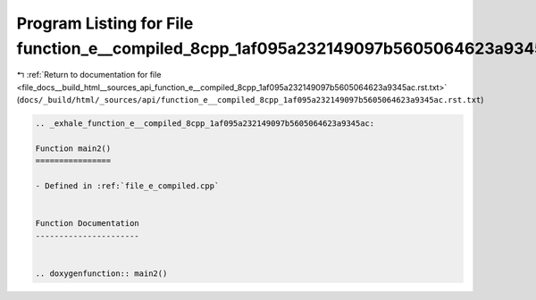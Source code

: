 
.. _program_listing_file_docs__build_html__sources_api_function_e__compiled_8cpp_1af095a232149097b5605064623a9345ac.rst.txt:

Program Listing for File function_e__compiled_8cpp_1af095a232149097b5605064623a9345ac.rst.txt
=============================================================================================

|exhale_lsh| :ref:`Return to documentation for file <file_docs__build_html__sources_api_function_e__compiled_8cpp_1af095a232149097b5605064623a9345ac.rst.txt>` (``docs/_build/html/_sources/api/function_e__compiled_8cpp_1af095a232149097b5605064623a9345ac.rst.txt``)

.. |exhale_lsh| unicode:: U+021B0 .. UPWARDS ARROW WITH TIP LEFTWARDS

.. code-block:: cpp

   .. _exhale_function_e__compiled_8cpp_1af095a232149097b5605064623a9345ac:
   
   Function main2()
   ================
   
   - Defined in :ref:`file_e_compiled.cpp`
   
   
   Function Documentation
   ----------------------
   
   
   .. doxygenfunction:: main2()
